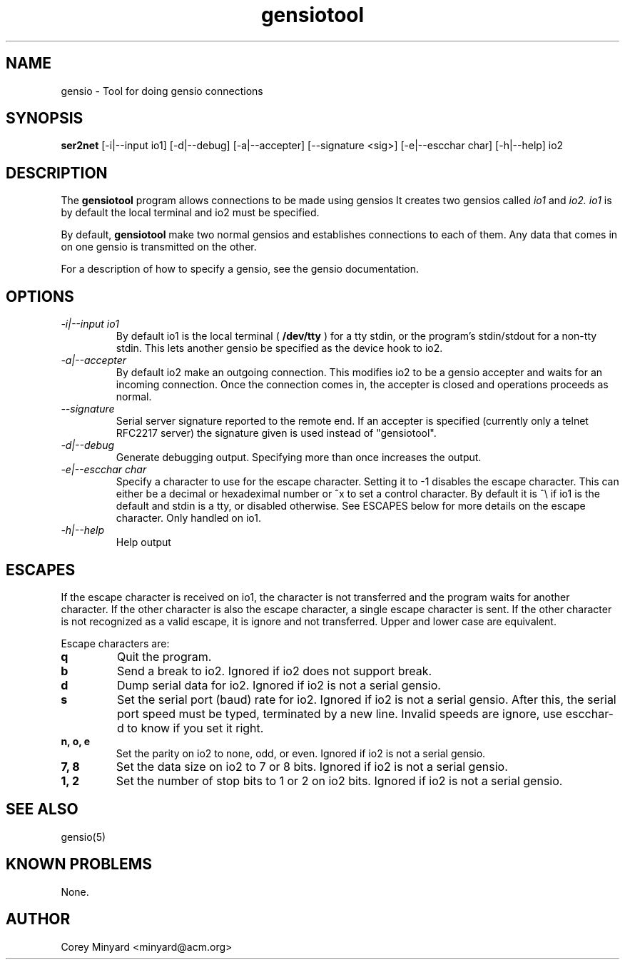 .TH gensiotool 1 01/02/19  "Tool for doing gensio connections"

.SH NAME
gensio \- Tool for doing gensio connections

.SH SYNOPSIS
.B ser2net
[\-i|--input io1] [\-d|\-\-debug] [\-a|\-\-accepter] [\-\-signature <sig>]
[\-e|--escchar char] [\-h|\-\-help]
io2

.SH DESCRIPTION
The
.BR gensiotool
program allows connections to be made using gensios  It creates two gensios
called
.I io1
and
.I io2.
.I io1
is by default the local terminal and io2 must be specified.
.PP
By default,
.BR gensiotool
make two normal gensios and establishes connections to each of them.  Any
data that comes in on one gensio is transmitted on the other.

For a description of how to specify a gensio, see the gensio documentation.

.SH OPTIONS
.TP
.I "\-i|\-\-input io1"
By default io1 is the local terminal (
.BR /dev/tty
) for a tty stdin, or the program's stdin/stdout for a non-tty stdin.
This lets another gensio be specified as the device hook to io2.
.TP
.I "\-a|\-\-accepter"
By default io2 make an outgoing connection.  This modifies io2 to
be a gensio accepter and waits for an incoming connection.  Once
the connection comes in, the accepter is closed and operations
proceeds as normal.
.TP
.I \-\-signature
Serial server signature reported to the remote end.  If an accepter is
specified (currently only a telnet RFC2217 server) the signature given
is used instead of "gensiotool".
.TP
.I \-d|\-\-debug
Generate debugging output.  Specifying more than once increases the output.
.TP
.I \-e|\-\-escchar char
Specify a character to use for the escape character.  Setting it to
-1 disables the escape character.  This can either be a decimal or
hexadeximal number or ^x to set a control character.  By default it is
^\\ if io1 is the default and stdin is a tty, or disabled otherwise.
See ESCAPES below for more details on the escape character.  Only handled
on io1.
.TP
.I \-h|\-\-help
Help output

.SH "ESCAPES"
If the escape character is received on io1, the character is not transferred
and the program waits for another character.  If the other character is
also the escape character, a single escape character is sent.  If the
other character is not recognized as a valid escape, it is ignore and not
transferred.  Upper and lower case are equivalent.

Escape characters are:
.TP
.B q
Quit the program.
.TP
.B b
Send a break to io2.  Ignored if io2 does not support break.
.TP
.B d
Dump serial data for io2.  Ignored if io2 is not a serial gensio.
.TP
.B s
Set the serial port (baud) rate for io2.  Ignored if io2 is not a
serial gensio.  After this, the serial port speed must be typed,
terminated by a new line.  Invalid speeds are ignore, use escchar-d to
know if you set it right.
.TP
.B n, o, e
Set the parity on io2 to none, odd, or even.  Ignored if io2 is not a
serial gensio.
.TP
.B 7, 8
Set the data size on io2 to 7 or 8 bits.  Ignored if io2 is not a
serial gensio.
.TP
.B 1, 2
Set the number of stop bits to 1 or 2 on io2 bits.  Ignored if io2 is
not a serial gensio.

.SH "SEE ALSO"
gensio(5)

.SH "KNOWN PROBLEMS"
None.

.SH AUTHOR
.PP
Corey Minyard <minyard@acm.org>
